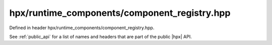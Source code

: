 
..
    Copyright (C) 2022 Dimitra Karatza

    Distributed under the Boost Software License, Version 1.0. (See accompanying
    file LICENSE_1_0.txt or copy at http://www.boost.org/LICENSE_1_0.txt)

.. _modules_hpx/runtime_components/component_registry.hpp_api:

-------------------------------------------------------------------------------
hpx/runtime_components/component_registry.hpp
-------------------------------------------------------------------------------

Defined in header hpx/runtime_components/component_registry.hpp.

See :ref:`public_api` for a list of names and headers that are part of the public
|hpx| API.

.. autodoxygenfile:: hpx/runtime_components/component_registry.hpp
   :project: runtime_components
